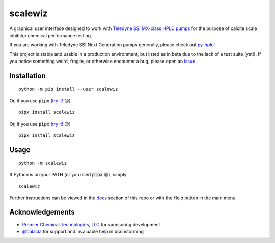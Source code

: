 ===========================================================================================
scalewiz |license| |python| |pypi| |build-status| |style| |code quality| |maintainability|
===========================================================================================

A graphical user interface designed to work with `Teledyne SSI MX-class
HPLC pumps`_ for the purpose of calcite scale inhibitor chemical
performance testing.

If you are working with Teledyne SSI Next Generation pumps generally, please check out `py-hplc`_!

This project is stable and usable in a production environment, but listed as in beta due to the lack of a test suite (yet!).
If you notice something weird, fragile, or otherwise encounter a bug, please open an `issue`_.

.. image:: https://raw.githubusercontent.com/teauxfu/scalewiz/main/img/main_menu.PNG

.. image:: https://raw.githubusercontent.com/teauxfu/scalewiz/main/img/evaluation(plot).PNG

Installation
============

::

    python -m pip install --user scalewiz
    
Or, if you use :code:`pipx` (`try it!`_ 😉) ::
    
    pipx install scalewiz

Or, if you use :code:`pipx` (`try it!`_ 😉) ::

    pipx install scalewiz

Usage
=====

::

    python -m scalewiz

If Python is on your PATH (or you used :code:`pipx` 😎), simply ::

    scalewiz


Further instructions can be viewed in the `docs`_ section of this repo or with the Help button in the main
menu.

Acknowledgements
================
- `Premier Chemical Technologies, LLC`_ for sponsoring development
-  `@balacla`_ for support and invaluable help in brainstorming

.. |license| image:: https://img.shields.io/github/license/teauxfu/scalewiz
  :target: https://github.com/teauxfu/py-hplc/blob/main/COPYING
  :alt: GitHub

.. |python| image:: https://img.shields.io/pypi/pyversions/scalewiz
  :alt: PyPI - Python Version

.. |pypi| image:: https://img.shields.io/pypi/v/scalewiz
  :target: https://pypi.org/project/scalewiz/
  :alt: PyPI

.. |build-status| image:: https://github.com/teauxfu/scalewiz/actions/workflows/build.yml/badge.svg
  :target: https://github.com/teauxfu/scalewiz/actions/workflows/build.yml
  :alt: Build Status

.. |docs| image:: https://readthedocs.org/projects/pip/badge/?version=stable
  :target: https://scalewiz.readthedocs.io/en/latest/
  :alt: Documentation Status

.. |style| image:: https://img.shields.io/badge/code%20style-black-000000.svg
  :target: https://github.com/psf/black
  :alt: Style

.. |code quality| image:: https://img.shields.io/badge/code%20quality-flake8-black
  :target: https://gitlab.com/pycqa/flake8
  :alt: Code quality
  
.. |maintainability| image:: https://api.codeclimate.com/v1/badges/9f4d424afac626a8b2e3/maintainability
   :target: https://codeclimate.com/github/teauxfu/scalewiz/maintainability
   :alt: Maintainability


.. _`Premier Chemical Technologies, LLC`: https://premierchemical.tech
.. _`@balacla`: https://github.com/balacla
.. _`Teledyne SSI MX-class HPLC pumps`: https://store.teledynessi.com/collections/mx-class
.. _`py-hplc`: https://github.com/teauxfu/py-hplc
.. _`docs`: https://github.com/teauxfu/scalewiz/blob/main/doc/index.rst#scalewiz-user-guide
.. _`issue`: https://github.com/teauxfu/scalewiz/issues
.. _`try it!`: https://pypa.github.io/pipx/
